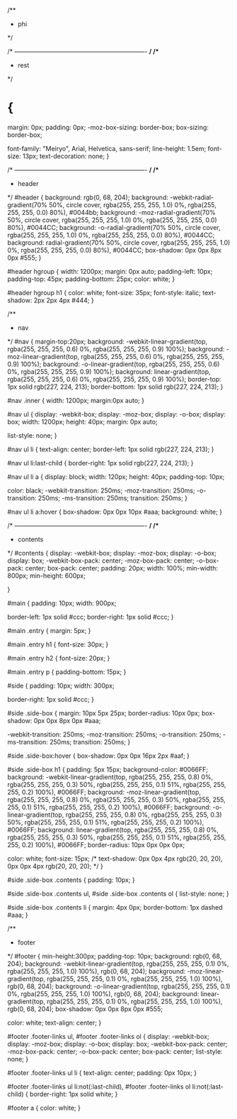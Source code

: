 /**
 *     phi
 */


/* ---------------------------------------------------------------- */
/**
 *     rest
 */
* {
    margin: 0px;
    padding: 0px;
    -moz-box-sizing: border-box;
    box-sizing: border-box;
    
    font-family: "Meiryo", Arial, Helvetica, sans-serif;
    line-height: 1.5em;
    font-size: 13px;
    text-decoration: none;
}







/* ---------------------------------------------------------------- */
/**
 *     header
 */
#header {
    background: rgb(0, 68, 204);
    background: -webkit-radial-gradient(70% 50%, circle cover, rgba(255, 255, 255, 1.0) 0%, rgba(255, 255, 255, 0.0) 80%), #0044bb;
    background: -moz-radial-gradient(70% 50%, circle cover, rgba(255, 255, 255, 1.0) 0%, rgba(255, 255, 255, 0.0) 80%), #0044CC;
    background: -o-radial-gradient(70% 50%, circle cover, rgba(255, 255, 255, 1.0) 0%, rgba(255, 255, 255, 0.0) 80%), #0044CC;
    background: radial-gradient(70% 50%, circle cover, rgba(255, 255, 255, 1.0) 0%, rgba(255, 255, 255, 0.0) 80%), #0044CC;
    box-shadow: 0px 0px 8px 0px #555;
}


#header hgroup
{
    width: 1200px;
    margin: 0px auto;
    padding-left: 10px;
    padding-top: 45px;
    padding-bottom: 25px;
    color: white;
}

#header hgroup h1
{
    color: white;
    font-size: 35px;
    font-style: italic;
    text-shadow: 2px 2px 4px #444;
}



/**
 *     nav
 */
#nav
{
    margin-top:20px;
    background: -webkit-linear-gradient(top, rgba(255, 255, 255, 0.6) 0%, rgba(255, 255, 255, 0.9) 100%);
    background: -moz-linear-gradient(top, rgba(255, 255, 255, 0.6) 0%, rgba(255, 255, 255, 0.9) 100%);
    background: -o-linear-gradient(top, rgba(255, 255, 255, 0.6) 0%, rgba(255, 255, 255, 0.9) 100%);
    background: linear-gradient(top, rgba(255, 255, 255, 0.6) 0%, rgba(255, 255, 255, 0.9) 100%);
    border-top: 1px solid rgb(227, 224, 213);
    border-bottom: 1px solid rgb(227, 224, 213);
}

#nav .inner
{
    width: 1200px;
    margin:0px auto;
}

#nav ul
{
    display: -webkit-box;
    display: -moz-box;
    display: -o-box;
    display: box;
    width: 1200px;
    height: 40px;
    margin: 0px auto;
    
    list-style: none;
}

#nav ul li
{
    text-align: center;
    border-left: 1px solid rgb(227, 224, 213);
}

#nav ul li:last-child
{
    border-right: 1px solid rgb(227, 224, 213);
}

#nav ul li a
{
    display: block;
    width: 120px;
    height: 40px;
    padding-top: 10px;
    
    color: black;
    -webkit-transition: 250ms;
    -moz-transition: 250ms;
    -o-transition: 250ms;
    -ms-transition: 250ms;
    transition: 250ms;
}

#nav ul li a:hover
{
    box-shadow: 0px 0px 10px #aaa;
    background: white;
}












/* ---------------------------------------------------------------- */
/**
 *     contents
 */
#contents {
    display: -webkit-box;
    display: -moz-box;
    display: -o-box;
    display: box;
    -webkit-box-pack: center;
    -moz-box-pack: center;
    -o-box-pack: center;
    box-pack: center;
    padding: 20px;
    width: 100%;
    min-width: 800px;
    min-height: 600px;
    
}


#main {
    padding: 10px;
    width: 900px;
    
    border-left: 1px solid #ccc;
    border-right: 1px solid #ccc;
}

#main .entry {
    margin: 5px;
}

#main .entry h1 {
    font-size: 30px;
}

#main .entry h2 {
    font-size: 20px;
}

#main .entry p
{
    padding-bottom: 15px;
}

#side {
    padding: 10px;
    width: 300px;
    
    border-right: 1px solid #ccc;
}

#side .side-box {
    margin: 10px 5px 25px;
    border-radius: 10px 0px;
    box-shadow: 0px 0px 8px 0px #aaa;
    
    -webkit-transition: 250ms;
    -moz-transition: 250ms;
    -o-transition: 250ms;
    -ms-transition: 250ms;
    transition: 250ms;
}

#side .side-box:hover
{
    box-shadow: 0px 0px 16px 2px #aaf;
}

#side .side-box h1 {
    padding: 5px 15px;
    background-color: #0066FF;
    background: -webkit-linear-gradient(top, rgba(255, 255, 255, 0.8) 0%, rgba(255, 255, 255, 0.3) 50%, rgba(255, 255, 255, 0.1) 51%, rgba(255, 255, 255, 0.2) 100%), #0066FF;
    background: -moz-linear-gradient(top, rgba(255, 255, 255, 0.8) 0%, rgba(255, 255, 255, 0.3) 50%, rgba(255, 255, 255, 0.1) 51%, rgba(255, 255, 255, 0.2) 100%), #0066FF;
    background: -o-linear-gradient(top, rgba(255, 255, 255, 0.8) 0%, rgba(255, 255, 255, 0.3) 50%, rgba(255, 255, 255, 0.1) 51%, rgba(255, 255, 255, 0.2) 100%), #0066FF;
    background: linear-gradient(top, rgba(255, 255, 255, 0.8) 0%, rgba(255, 255, 255, 0.3) 50%, rgba(255, 255, 255, 0.1) 51%, rgba(255, 255, 255, 0.2) 100%), #0066FF;
    border-radius: 10px 0px 0px 0px;
    
    color: white;
    font-size: 15px;
    /*
    text-shadow: 0px 0px 4px rgb(20, 20, 20), 0px 0px 4px rgb(20, 20, 20);
    */
}

#side .side-box .contents
{
    padding: 10px;
}

#side .side-box .contents ul,
#side .side-box .contents ol
{
    list-style: none;
}

#side .side-box .contents li
{
    margin: 4px 0px;
    border-bottom: 1px dashed #aaa;
}




/**
 *     footer
 */
#footer {
    min-height:300px;
    padding-top: 10px;
    background: rgb(0, 68, 204);
    background: -webkit-linear-gradient(top, rgba(255, 255, 255, 0.1) 0%, rgba(255, 255, 255, 1.0) 100%), rgb(0, 68, 204);
    background: -moz-linear-gradient(top, rgba(255, 255, 255, 0.1) 0%, rgba(255, 255, 255, 1.0) 100%), rgb(0, 68, 204);
    background: -o-linear-gradient(top, rgba(255, 255, 255, 0.1) 0%, rgba(255, 255, 255, 1.0) 100%), rgb(0, 68, 204);
    background: linear-gradient(top, rgba(255, 255, 255, 0.1) 0%, rgba(255, 255, 255, 1.0) 100%), rgb(0, 68, 204);
    box-shadow: 0px 0px 8px 0px #555;
    
    color: white;
    text-align: center;
}

#footer .footer-links ul,
#footer .footer-links ol
{
    display: -webkit-box;
    display: -moz-box;
    display: -o-box;
    display: box;
    -webkit-box-pack: center;
    -moz-box-pack: center;
    -o-box-pack: center;
    box-pack: center;
    list-style: none;
}

#footer .footer-links ul li
{
    text-align: center;
    padding: 0px 10px;
}

#footer .footer-links ul li:not(:last-child),
#footer .footer-links ol li:not(:last-child)
{
    border-right: 1px solid white;
}

#footer a {
    color: white;
}
























